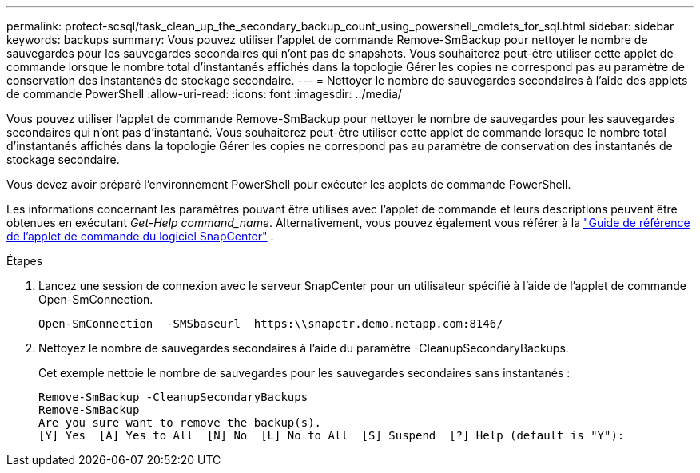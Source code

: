---
permalink: protect-scsql/task_clean_up_the_secondary_backup_count_using_powershell_cmdlets_for_sql.html 
sidebar: sidebar 
keywords: backups 
summary: Vous pouvez utiliser l’applet de commande Remove-SmBackup pour nettoyer le nombre de sauvegardes pour les sauvegardes secondaires qui n’ont pas de snapshots.  Vous souhaiterez peut-être utiliser cette applet de commande lorsque le nombre total d’instantanés affichés dans la topologie Gérer les copies ne correspond pas au paramètre de conservation des instantanés de stockage secondaire. 
---
= Nettoyer le nombre de sauvegardes secondaires à l'aide des applets de commande PowerShell
:allow-uri-read: 
:icons: font
:imagesdir: ../media/


[role="lead"]
Vous pouvez utiliser l’applet de commande Remove-SmBackup pour nettoyer le nombre de sauvegardes pour les sauvegardes secondaires qui n’ont pas d’instantané.  Vous souhaiterez peut-être utiliser cette applet de commande lorsque le nombre total d’instantanés affichés dans la topologie Gérer les copies ne correspond pas au paramètre de conservation des instantanés de stockage secondaire.

Vous devez avoir préparé l’environnement PowerShell pour exécuter les applets de commande PowerShell.

Les informations concernant les paramètres pouvant être utilisés avec l'applet de commande et leurs descriptions peuvent être obtenues en exécutant _Get-Help command_name_. Alternativement, vous pouvez également vous référer à la https://docs.netapp.com/us-en/snapcenter-cmdlets/index.html["Guide de référence de l'applet de commande du logiciel SnapCenter"^] .

.Étapes
. Lancez une session de connexion avec le serveur SnapCenter pour un utilisateur spécifié à l’aide de l’applet de commande Open-SmConnection.
+
[listing]
----
Open-SmConnection  -SMSbaseurl  https:\\snapctr.demo.netapp.com:8146/
----
. Nettoyez le nombre de sauvegardes secondaires à l'aide du paramètre -CleanupSecondaryBackups.
+
Cet exemple nettoie le nombre de sauvegardes pour les sauvegardes secondaires sans instantanés :

+
[listing]
----
Remove-SmBackup -CleanupSecondaryBackups
Remove-SmBackup
Are you sure want to remove the backup(s).
[Y] Yes  [A] Yes to All  [N] No  [L] No to All  [S] Suspend  [?] Help (default is "Y"):
----

